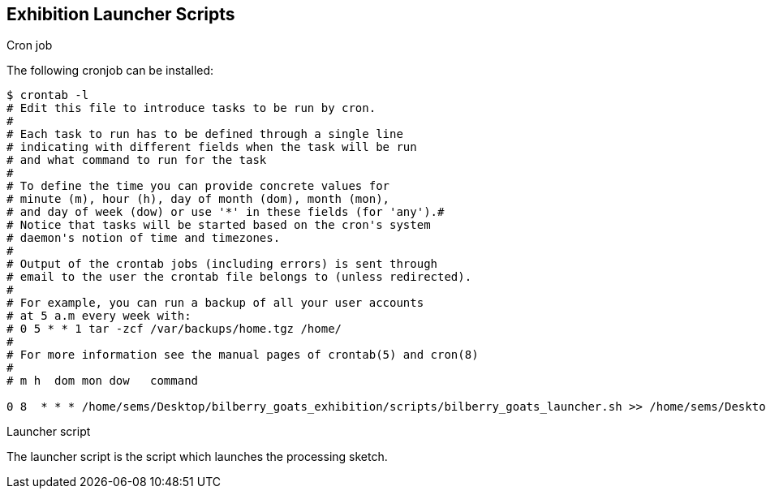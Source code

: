 == Exhibition Launcher Scripts ==

.Cron job
The following cronjob can be installed:

------
$ crontab -l
# Edit this file to introduce tasks to be run by cron.
# 
# Each task to run has to be defined through a single line
# indicating with different fields when the task will be run
# and what command to run for the task
# 
# To define the time you can provide concrete values for
# minute (m), hour (h), day of month (dom), month (mon),
# and day of week (dow) or use '*' in these fields (for 'any').# 
# Notice that tasks will be started based on the cron's system
# daemon's notion of time and timezones.
# 
# Output of the crontab jobs (including errors) is sent through
# email to the user the crontab file belongs to (unless redirected).
# 
# For example, you can run a backup of all your user accounts
# at 5 a.m every week with:
# 0 5 * * 1 tar -zcf /var/backups/home.tgz /home/
# 
# For more information see the manual pages of crontab(5) and cron(8)
# 
# m h  dom mon dow   command

0 8  * * * /home/sems/Desktop/bilberry_goats_exhibition/scripts/bilberry_goats_launcher.sh >> /home/sems/Desktop/bilberry_goats.log 2>&1
------


.Launcher script
The launcher script is the script which launches the processing sketch.


